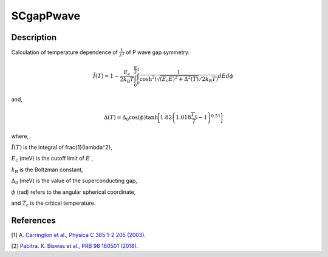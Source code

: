 .. _func-SCgapPwave:

==========
SCgapPwave
==========

.. index:: SCgapPwave

Description
-----------

Calculation of temperature dependence of :math:`\frac{1}{\lambda^2}` of P wave gap symmetry.

.. math:: \tilde{I}(T) = 1-\frac{E_\text{c}}{2k_\text{B}T}\int^{\frac{\pi}{2}}_0\int^1_0\frac{1}{\cosh^2(\sqrt{(E_\text{c}E)^2+ \Delta^2(T)}/2k_\text{B}T)} dEd\phi

and,

.. math:: \Delta(T) = \Delta_0\cos(\phi)\tanh\bigg[1.82\left(1.018\frac{T_\text{c}}{T}-1\right)^{0.51}\bigg]

where,

:math:`\tilde{I}(T)` is the integral of \frac{1}{\lambda^2},

:math:`E_\text{c}` (meV) is the cutoff limit of :math:`E` ,

:math:`k_\text{B}` is the Boltzman constant,

:math:`\Delta_0` (meV) is the value of the superconducting gap,

:math:`\phi` (rad) refers to the angular spherical coordinate,

and :math:`T_\text{c}` is the critical temperature.

.. plot::
	
   from mantid.simpleapi import FunctionWrapper
   import matplotlib.pyplot as plt
   import numpy as np
   x = np.arange(1.0,10,0.1)
   y = FunctionWrapper("SCgapPwave")
   fig, ax=plt.subplots()
   ax.plot(x, y(x))
   ax.set_xlabel('t($\mu$s)')
   ax.set_ylabel('A(t)')

.. attributes::

.. properties::

References
----------

[1]  `A. Carrington et al., Physica C 385 1-2 205 (2003) <https://www.sciencedirect.com/science/article/pii/S0921453402023195>`_.

[2]  `Pabitra. K. Biswas et al., PRB 98 180501 (2018) <https://journals.aps.org/prb/pdf/10.1103/PhysRevB.98.180501>`_.

.. categories::

.. sourcelink::
